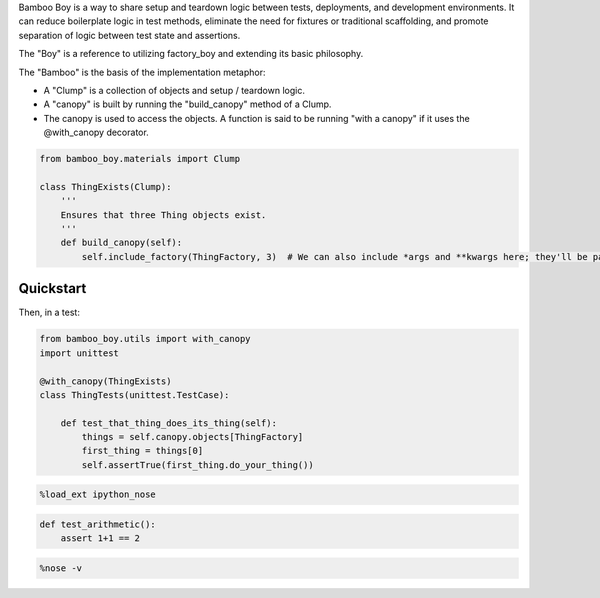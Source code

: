 
Bamboo Boy is a way to share setup and teardown logic between tests,
deployments, and development environments. It can reduce boilerplate
logic in test methods, eliminate the need for fixtures or traditional
scaffolding, and promote separation of logic between test state and
assertions.

The "Boy" is a reference to utilizing factory\_boy and extending its
basic philosophy.

The "Bamboo" is the basis of the implementation metaphor:

-  A "Clump" is a collection of objects and setup / teardown logic.
-  A "canopy" is built by running the "build\_canopy" method of a Clump.
-  The canopy is used to access the objects. A function is said to be
   running "with a canopy" if it uses the @with\_canopy decorator.

.. code:: python

    from bamboo_boy.materials import Clump
    
    class ThingExists(Clump):
        '''
        Ensures that three Thing objects exist.
        '''
        def build_canopy(self):
            self.include_factory(ThingFactory, 3)  # We can also include *args and **kwargs here; they'll be passed on to the factory

Quickstart
==========

Then, in a test:

.. code:: python

    from bamboo_boy.utils import with_canopy
    import unittest
    
    @with_canopy(ThingExists)
    class ThingTests(unittest.TestCase):
    
        def test_that_thing_does_its_thing(self):
            things = self.canopy.objects[ThingFactory]
            first_thing = things[0]
            self.assertTrue(first_thing.do_your_thing())
.. code:: python

    %load_ext ipython_nose
.. code:: python

    def test_arithmetic():
        assert 1+1 == 2
.. code:: python

    %nose -v


.. raw:: html

    <div id="ipython_nose_acc782ea571e42d7a9c8f82f923f04f8"></div>










.. raw:: html

        <style type="text/css">
            span.nosefailedfunc {
                font-family: monospace;
                font-weight: bold;
            }
            div.noseresults {
                width: 100%;
            }
            div.nosebar {
                float: left;
                padding: 1ex 0px 1ex 0px;
            }
            div.nosebar.fail {
                background: #ff3019; /* Old browsers */
                /* FF3.6+ */
                background: -moz-linear-gradient(top, #ff3019 0%, #cf0404 100%);
                /* Chrome,Safari4+ */
                background: -webkit-gradient(linear, left top, left bottom,
                                             color-stop(0%,#ff3019),
                                             color-stop(100%,#cf0404));
                /* Chrome10+,Safari5.1+ */
                background: -webkit-linear-gradient(top, #ff3019 0%,#cf0404 100%);
                /* Opera 11.10+ */
                background: -o-linear-gradient(top, #ff3019 0%,#cf0404 100%);
                /* IE10+ */
                background: -ms-linear-gradient(top, #ff3019 0%,#cf0404 100%);
                /* W3C */
                background: linear-gradient(to bottom, #ff3019 0%,#cf0404 100%);
            }
            div.nosebar.pass {
                background: #52b152;
                background: -moz-linear-gradient(top, #52b152 1%, #008a00 100%);
                background: -webkit-gradient(linear, left top, left bottom,
                                             color-stop(1%,#52b152),
                                             color-stop(100%,#008a00));
                background: -webkit-linear-gradient(top, #52b152 1%,#008a00 100%);
                background: -o-linear-gradient(top, #52b152 1%,#008a00 100%);
                background: -ms-linear-gradient(top, #52b152 1%,#008a00 100%);
                background: linear-gradient(to bottom, #52b152 1%,#008a00 100%);
            }
            div.nosebar.skip {
                background: #f1e767;
                background: -moz-linear-gradient(top, #f1e767 0%, #feb645 100%);
                background: -webkit-gradient(linear, left top, left bottom,
                                             color-stop(0%,#f1e767),
                                             color-stop(100%,#feb645));
                background: -webkit-linear-gradient(top, #f1e767 0%,#feb645 100%);
                background: -o-linear-gradient(top, #f1e767 0%,#feb645 100%);
                background: -ms-linear-gradient(top, #f1e767 0%,#feb645 100%);
                background: linear-gradient(to bottom, #f1e767 0%,#feb645 100%);
            }
            div.nosebar.leftmost {
                border-radius: 4px 0 0 4px;
            }
            div.nosebar.rightmost {
                border-radius: 0 4px 4px 0;
            }
            div.nosefailbanner {
                border-radius: 4px 0 0 4px;
                border-left: 10px solid #cf0404;
                padding: 0.5ex 0em 0.5ex 1em;
                margin-top: 1ex;
                margin-bottom: 0px;
            }
            div.nosefailbanner.expanded {
                border-radius: 4px 4px 0 0;
                border-top: 10px solid #cf0404;
            }
            pre.nosetraceback {
                border-radius: 0 4px 4px 4px;
                border-left: 10px solid #cf0404;
                padding: 1em;
                margin-left: 0px;
                margin-top: 0px;
                display: none;
            }
        </style>
        
        <script>
            setTimeout(function () {
                $('.nosefailtoggle').bind(
                    'click',
                    function () {
                        $(
                            $(this)
                                .parent().toggleClass('expanded')
                                .parent()
                                .children()
                                .filter('.nosetraceback')
                        ).toggle();
                    }
                );},
                0);
        </script>
        
        <div class="noseresults">
          <div class="nosebar fail leftmost" style="width: 0%">
              &nbsp;
          </div>
          <div class="nosebar skip" style="width: 0%">
              &nbsp;
          </div>
          <div class="nosebar pass rightmost" style="width: 100%">
              &nbsp;
          </div>
          1/1 tests passed
        </div>
        



